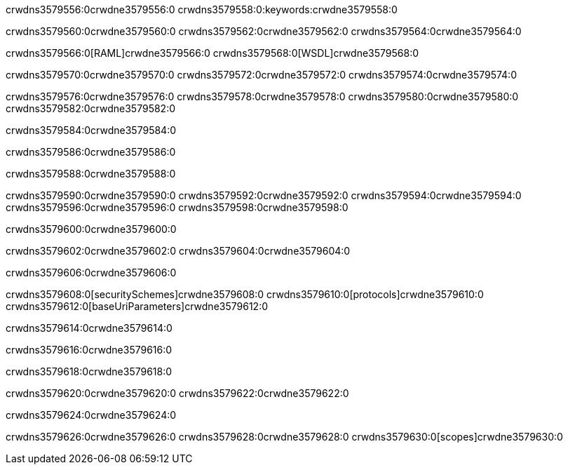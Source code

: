 crwdns3579556:0crwdne3579556:0
crwdns3579558:0:keywords:crwdne3579558:0

crwdns3579560:0crwdne3579560:0 crwdns3579562:0crwdne3579562:0 crwdns3579564:0crwdne3579564:0

crwdns3579566:0[RAML]crwdne3579566:0
crwdns3579568:0[WSDL]crwdne3579568:0

crwdns3579570:0crwdne3579570:0 crwdns3579572:0crwdne3579572:0 crwdns3579574:0crwdne3579574:0

crwdns3579576:0crwdne3579576:0 crwdns3579578:0crwdne3579578:0 crwdns3579580:0crwdne3579580:0 crwdns3579582:0crwdne3579582:0 

crwdns3579584:0crwdne3579584:0

crwdns3579586:0crwdne3579586:0

crwdns3579588:0crwdne3579588:0

crwdns3579590:0crwdne3579590:0 
crwdns3579592:0crwdne3579592:0 
crwdns3579594:0crwdne3579594:0
crwdns3579596:0crwdne3579596:0 crwdns3579598:0crwdne3579598:0

crwdns3579600:0crwdne3579600:0

crwdns3579602:0crwdne3579602:0 crwdns3579604:0crwdne3579604:0

crwdns3579606:0crwdne3579606:0

crwdns3579608:0[securitySchemes]crwdne3579608:0
crwdns3579610:0[protocols]crwdne3579610:0
crwdns3579612:0[baseUriParameters]crwdne3579612:0

crwdns3579614:0crwdne3579614:0

crwdns3579616:0crwdne3579616:0

crwdns3579618:0crwdne3579618:0

crwdns3579620:0crwdne3579620:0
crwdns3579622:0crwdne3579622:0

crwdns3579624:0crwdne3579624:0

crwdns3579626:0crwdne3579626:0 crwdns3579628:0crwdne3579628:0 crwdns3579630:0[scopes]crwdne3579630:0